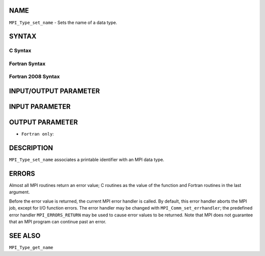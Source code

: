 NAME
----

``MPI_Type_set_name`` - Sets the name of a data type.

SYNTAX
------

C Syntax
~~~~~~~~

.. code-block:: c
   :linenos:

   #include <mpi.h>
   int MPI_Type_set_name(MPI_Datatype type, const char *type_name)

Fortran Syntax
~~~~~~~~~~~~~~

.. code-block:: fortran
   :linenos:

   USE MPI
   ! or the older form: INCLUDE 'mpif.h'
   MPI_TYPE_SET_NAME(TYPE, TYPE_NAME, IERROR)
   	INTEGER	TYPE, IERROR
   	CHARACTER*(*) TYPE_NAME

Fortran 2008 Syntax
~~~~~~~~~~~~~~~~~~~

.. code-block:: fortran
   :linenos:

   USE mpi_f08
   MPI_Type_set_name(datatype, type_name, ierror)
   	TYPE(MPI_Datatype), INTENT(IN) :: datatype
   	CHARACTER(LEN=*), INTENT(IN) :: type_name
   	INTEGER, OPTIONAL, INTENT(OUT) :: ierror

INPUT/OUTPUT PARAMETER
----------------------


INPUT PARAMETER
---------------


OUTPUT PARAMETER
----------------

* ``Fortran only``: 

DESCRIPTION
-----------

``MPI_Type_set_name`` associates a printable identifier with an MPI data
type.

ERRORS
------

Almost all MPI routines return an error value; C routines as the value
of the function and Fortran routines in the last argument.

Before the error value is returned, the current MPI error handler is
called. By default, this error handler aborts the MPI job, except for
I/O function errors. The error handler may be changed with
``MPI_Comm_set_errhandler``; the predefined error handler ``MPI_ERRORS_RETURN``
may be used to cause error values to be returned. Note that MPI does not
guarantee that an MPI program can continue past an error.

SEE ALSO
--------

| ``MPI_Type_get_name``
